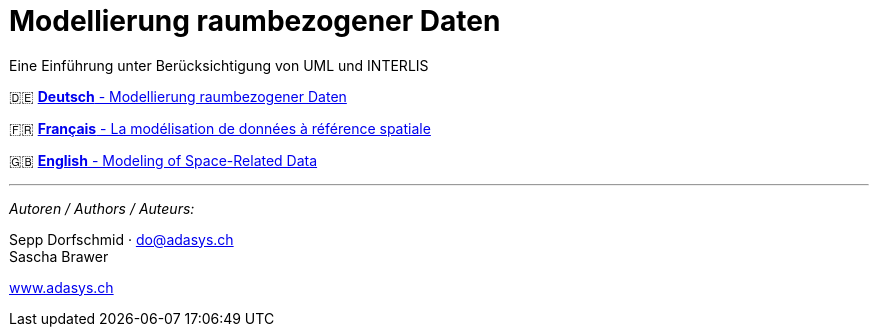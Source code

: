 = Modellierung raumbezogener Daten
:!toc:
:icons: font

Eine Einführung unter Berücksichtigung von UML und INTERLIS

[.language-selection]
--
🇩🇪 link:de/[*Deutsch* - Modellierung raumbezogener Daten]

🇫🇷 link:fr/[*Français* - La modélisation de données à référence spatiale]

🇬🇧 link:en/[*English* - Modeling of Space-Related Data]
--

'''

_Autoren / Authors / Auteurs:_

Sepp Dorfschmid · do@adasys.ch +
Sascha Brawer

https://www.adasys.ch/[www.adasys.ch]
